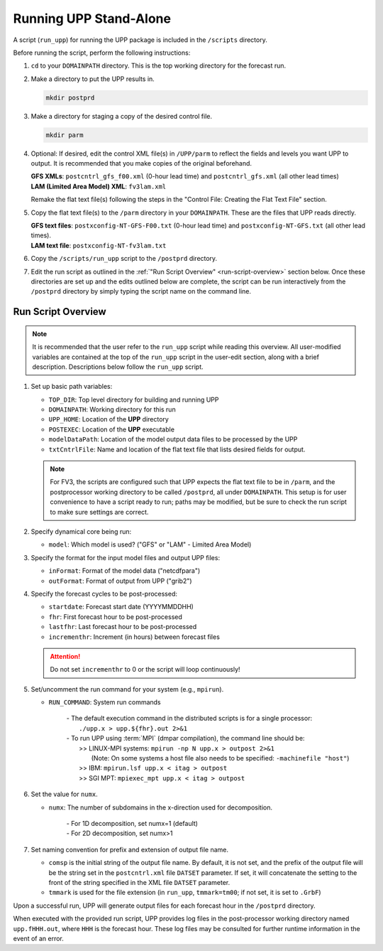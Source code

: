 .. role:: underline
    :class: underline
.. role:: bolditalic
    :class: bolditalic

***********************
Running UPP Stand-Alone
***********************

A script (``run_upp``) for running the UPP package is included in the ``/scripts`` directory. 

:underline:`Before running the script, perform the following instructions:`

1. ``cd`` to your ``DOMAINPATH`` directory. This is the top working directory for the forecast run.

2. Make a directory to put the UPP results in.

   .. code-block:: console

       mkdir postprd

3. Make a directory for staging a copy of the desired control file.

   .. code-block:: console

       mkdir parm

4. Optional: If desired, edit the control XML file(s) in ``/UPP/parm`` to reflect the fields
   and levels you want UPP to output. It is recommended that you make copies of the original
   beforehand.

   | **GFS XMLs**: ``postcntrl_gfs_f00.xml`` (0-hour lead time) and
     ``postcntrl_gfs.xml`` (all other lead times)
   | **LAM (Limited Area Model) XML**: ``fv3lam.xml``

   Remake the flat text file(s) following the steps in the "Control File: Creating the Flat Text File"
   section.

5. Copy the flat text file(s) to the ``/parm`` directory in your ``DOMAINPATH``. These are the files
   that UPP reads directly.

   | **GFS text files**: ``postxconfig-NT-GFS-F00.txt`` (0-hour lead time) and
     ``postxconfig-NT-GFS.txt`` (all other lead times).
   | **LAM text file**: ``postxconfig-NT-fv3lam.txt``

6. Copy the ``/scripts/run_upp`` script to the ``/postprd`` directory.

7. Edit the run script as outlined in the :ref:`"Run Script Overview" <run-script-overview>` section below. Once these directories are set
   up and the edits outlined below are complete, the script can be run interactively from the
   ``/postprd`` directory by simply typing the script name on the command line.

.. _run-script-overview:

===================
Run Script Overview
===================

.. note::
   It is recommended that the user refer to the ``run_upp`` script while reading this overview. All user-modified variables are contained at the top of the ``run_upp`` script in the user-edit section, along with a brief description. Descriptions below follow the ``run_upp`` script.

1. Set up basic path variables:

   * ``TOP_DIR``: Top level directory for building and running UPP
   * ``DOMAINPATH``: Working directory for this run
   * ``UPP_HOME``: Location of the **UPP** directory
   * ``POSTEXEC``: Location of the **UPP** executable
   * ``modelDataPath``: Location of the model output data files to be processed by the UPP
   * ``txtCntrlFile``: Name and location of the flat text file that lists desired fields for output.

   .. note::
      For FV3, the scripts are configured such that UPP expects the flat text file to be in ``/parm``,
      and the postprocessor working directory to be called ``/postprd``, all under ``DOMAINPATH``.
      This setup is for user convenience to have a script ready to run; paths may be modified, but be
      sure to check the run script to make sure settings are correct.

2. Specify dynamical core being run:

   * ``model``: Which model is used? ("GFS" or "LAM" - Limited Area Model)

3. Specify the format for the input model files and output UPP files:

   * ``inFormat``: Format of the model data ("netcdfpara")
   * ``outFormat``: Format of output from UPP ("grib2")

4. Specify the forecast cycles to be post-processed:

   * ``startdate``: Forecast start date (YYYYMMDDHH)
   * ``fhr``: First forecast hour to be post-processed
   * ``lastfhr``: Last forecast hour to be post-processed
   * ``incrementhr``: Increment (in hours) between forecast files
       
   .. attention::
         
      Do not set ``incrementhr`` to 0 or the script will loop continuously! 

5. Set/uncomment the run command for your system (e.g., ``mpirun``).

   * ``RUN_COMMAND``: System run commands

       |     - The default execution command in the distributed scripts is for a single processor:
       |       ``./upp.x > upp.${fhr}.out 2>&1``

       |     - To run UPP using :term:`MPI` (dmpar compilation), the command line should be:
       |       >> LINUX-MPI systems: ``mpirun -np N upp.x > outpost 2>&1``
       |          (Note: On some systems a host file also needs to be specified:
                  ``-machinefile "host"``)
       |       >> IBM: ``mpirun.lsf upp.x < itag > outpost``
       |       >> SGI MPT: ``mpiexec_mpt upp.x < itag > outpost``

6. Set the value for ``numx``.

   * ``numx``: The number of subdomains in the x-direction used for decomposition.

       |     - For 1D decomposition, set numx=1 (default)
       |     - For 2D decomposition, set numx>1

7. Set naming convention for prefix and extension of output file name.
   
   * ``comsp`` is the initial string of the output file name. By default, it is not set, and the prefix of the output file will be the string set in the ``postcntrl.xml`` file ``DATSET`` parameter. If set, it will concatenate the setting to the front of the string specified in the XML file ``DATSET`` parameter.
   * ``tmmark`` is used for the file extension (in ``run_upp``, ``tmmark=tm00``; if not set, it is set to ``.GrbF``)

Upon a successful run, UPP will generate output files for each forecast hour in the ``/postprd`` directory.

When executed with the provided run script, UPP provides log files in the post-processor working directory named
``upp.fHHH.out``, where ``HHH`` is the forecast hour. These log files may be consulted for further runtime information in the event of an error.

